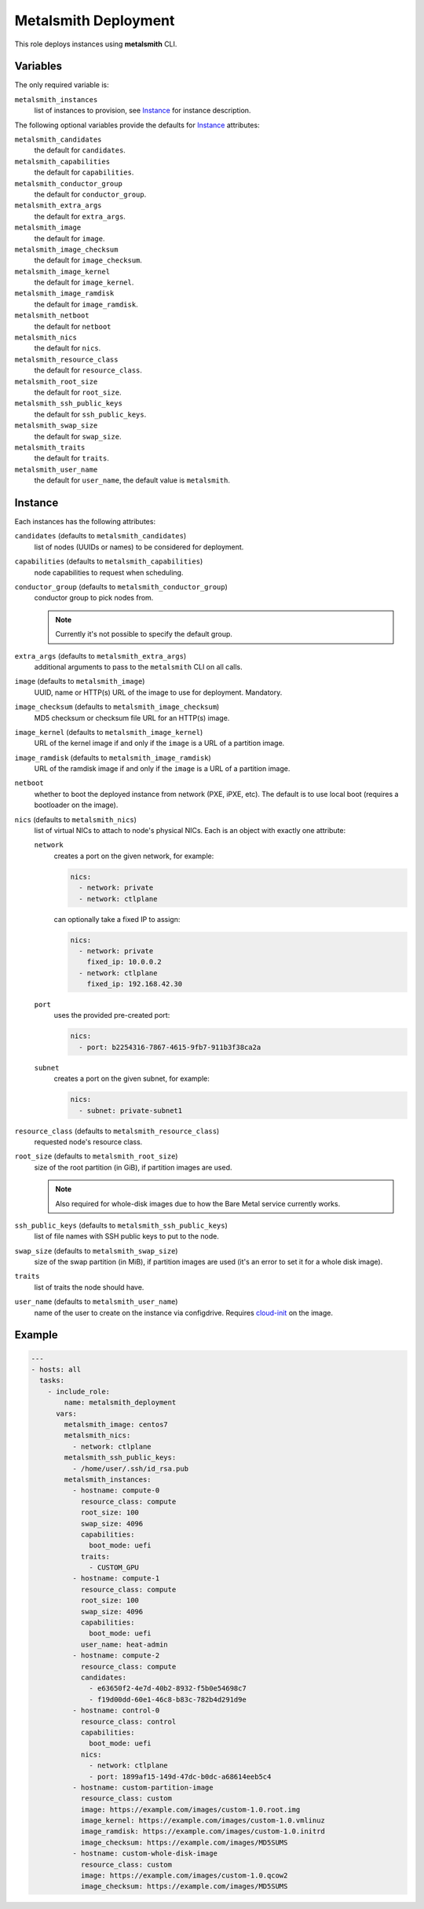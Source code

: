 Metalsmith Deployment
=====================

This role deploys instances using **metalsmith** CLI.

Variables
---------

The only required variable is:

``metalsmith_instances``
    list of instances to provision, see Instance_ for instance description.

The following optional variables provide the defaults for Instance_ attributes:

``metalsmith_candidates``
    the default for ``candidates``.
``metalsmith_capabilities``
    the default for ``capabilities``.
``metalsmith_conductor_group``
    the default for ``conductor_group``.
``metalsmith_extra_args``
    the default for ``extra_args``.
``metalsmith_image``
    the default for ``image``.
``metalsmith_image_checksum``
    the default for ``image_checksum``.
``metalsmith_image_kernel``
    the default for ``image_kernel``.
``metalsmith_image_ramdisk``
    the default for ``image_ramdisk``.
``metalsmith_netboot``
    the default for ``netboot``
``metalsmith_nics``
    the default for ``nics``.
``metalsmith_resource_class``
    the default for ``resource_class``.
``metalsmith_root_size``
    the default for ``root_size``.
``metalsmith_ssh_public_keys``
    the default for ``ssh_public_keys``.
``metalsmith_swap_size``
    the default for ``swap_size``.
``metalsmith_traits``
    the default for ``traits``.
``metalsmith_user_name``
    the default for ``user_name``, the default value is ``metalsmith``.

Instance
--------

Each instances has the following attributes:

``candidates`` (defaults to ``metalsmith_candidates``)
    list of nodes (UUIDs or names) to be considered for deployment.
``capabilities`` (defaults to ``metalsmith_capabilities``)
    node capabilities to request when scheduling.
``conductor_group`` (defaults to ``metalsmith_conductor_group``)
    conductor group to pick nodes from.

    .. note:: Currently it's not possible to specify the default group.

``extra_args`` (defaults to ``metalsmith_extra_args``)
    additional arguments to pass to the ``metalsmith`` CLI on all calls.
``image`` (defaults to ``metalsmith_image``)
    UUID, name or HTTP(s) URL of the image to use for deployment. Mandatory.
``image_checksum`` (defaults to ``metalsmith_image_checksum``)
    MD5 checksum or checksum file URL for an HTTP(s) image.
``image_kernel`` (defaults to ``metalsmith_image_kernel``)
    URL of the kernel image if and only if the ``image`` is a URL of
    a partition image.
``image_ramdisk`` (defaults to ``metalsmith_image_ramdisk``)
    URL of the ramdisk image if and only if the ``image`` is a URL of
    a partition image.
``netboot``
    whether to boot the deployed instance from network (PXE, iPXE, etc).
    The default is to use local boot (requires a bootloader on the image).
``nics`` (defaults to ``metalsmith_nics``)
    list of virtual NICs to attach to node's physical NICs. Each is an object
    with exactly one attribute:

    ``network``
        creates a port on the given network, for example:

        .. code-block:: yaml

            nics:
              - network: private
              - network: ctlplane

        can optionally take a fixed IP to assign:

        .. code-block:: yaml

            nics:
              - network: private
                fixed_ip: 10.0.0.2
              - network: ctlplane
                fixed_ip: 192.168.42.30

    ``port``
        uses the provided pre-created port:

        .. code-block:: yaml

            nics:
              - port: b2254316-7867-4615-9fb7-911b3f38ca2a

    ``subnet``
        creates a port on the given subnet, for example:

        .. code-block:: yaml

            nics:
              - subnet: private-subnet1

``resource_class`` (defaults to ``metalsmith_resource_class``)
    requested node's resource class.
``root_size`` (defaults to ``metalsmith_root_size``)
    size of the root partition (in GiB), if partition images are used.

    .. note::
        Also required for whole-disk images due to how the Bare Metal service
        currently works.

``ssh_public_keys`` (defaults to ``metalsmith_ssh_public_keys``)
    list of file names with SSH public keys to put to the node.
``swap_size`` (defaults to ``metalsmith_swap_size``)
    size of the swap partition (in MiB), if partition images are used
    (it's an error to set it for a whole disk image).
``traits``
    list of traits the node should have.
``user_name`` (defaults to ``metalsmith_user_name``)
    name of the user to create on the instance via configdrive. Requires
    cloud-init_ on the image.

.. _cloud-init: https://cloudinit.readthedocs.io/

Example
-------

.. code-block:: yaml

    ---
    - hosts: all
      tasks:
        - include_role:
            name: metalsmith_deployment
          vars:
            metalsmith_image: centos7
            metalsmith_nics:
              - network: ctlplane
            metalsmith_ssh_public_keys:
              - /home/user/.ssh/id_rsa.pub
            metalsmith_instances:
              - hostname: compute-0
                resource_class: compute
                root_size: 100
                swap_size: 4096
                capabilities:
                  boot_mode: uefi
                traits:
                  - CUSTOM_GPU
              - hostname: compute-1
                resource_class: compute
                root_size: 100
                swap_size: 4096
                capabilities:
                  boot_mode: uefi
                user_name: heat-admin
              - hostname: compute-2
                resource_class: compute
                candidates:
                  - e63650f2-4e7d-40b2-8932-f5b0e54698c7
                  - f19d00dd-60e1-46c8-b83c-782b4d291d9e
              - hostname: control-0
                resource_class: control
                capabilities:
                  boot_mode: uefi
                nics:
                  - network: ctlplane
                  - port: 1899af15-149d-47dc-b0dc-a68614eeb5c4
              - hostname: custom-partition-image
                resource_class: custom
                image: https://example.com/images/custom-1.0.root.img
                image_kernel: https://example.com/images/custom-1.0.vmlinuz
                image_ramdisk: https://example.com/images/custom-1.0.initrd
                image_checksum: https://example.com/images/MD5SUMS
              - hostname: custom-whole-disk-image
                resource_class: custom
                image: https://example.com/images/custom-1.0.qcow2
                image_checksum: https://example.com/images/MD5SUMS
